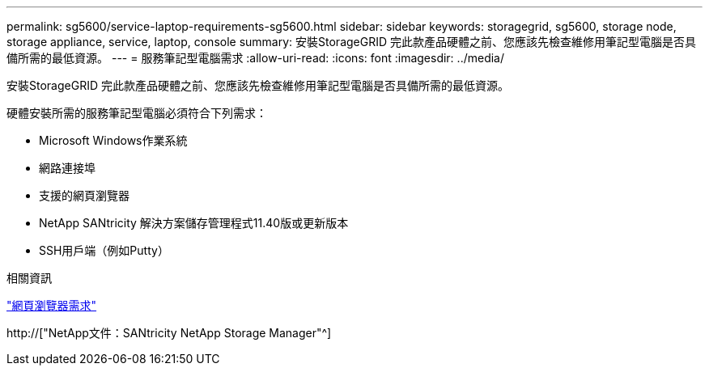 ---
permalink: sg5600/service-laptop-requirements-sg5600.html 
sidebar: sidebar 
keywords: storagegrid, sg5600, storage node, storage appliance, service, laptop, console 
summary: 安裝StorageGRID 完此款產品硬體之前、您應該先檢查維修用筆記型電腦是否具備所需的最低資源。 
---
= 服務筆記型電腦需求
:allow-uri-read: 
:icons: font
:imagesdir: ../media/


[role="lead"]
安裝StorageGRID 完此款產品硬體之前、您應該先檢查維修用筆記型電腦是否具備所需的最低資源。

硬體安裝所需的服務筆記型電腦必須符合下列需求：

* Microsoft Windows作業系統
* 網路連接埠
* 支援的網頁瀏覽器
* NetApp SANtricity 解決方案儲存管理程式11.40版或更新版本
* SSH用戶端（例如Putty）


.相關資訊
link:web-browser-requirements.html["網頁瀏覽器需求"]

http://["NetApp文件：SANtricity NetApp Storage Manager"^]
